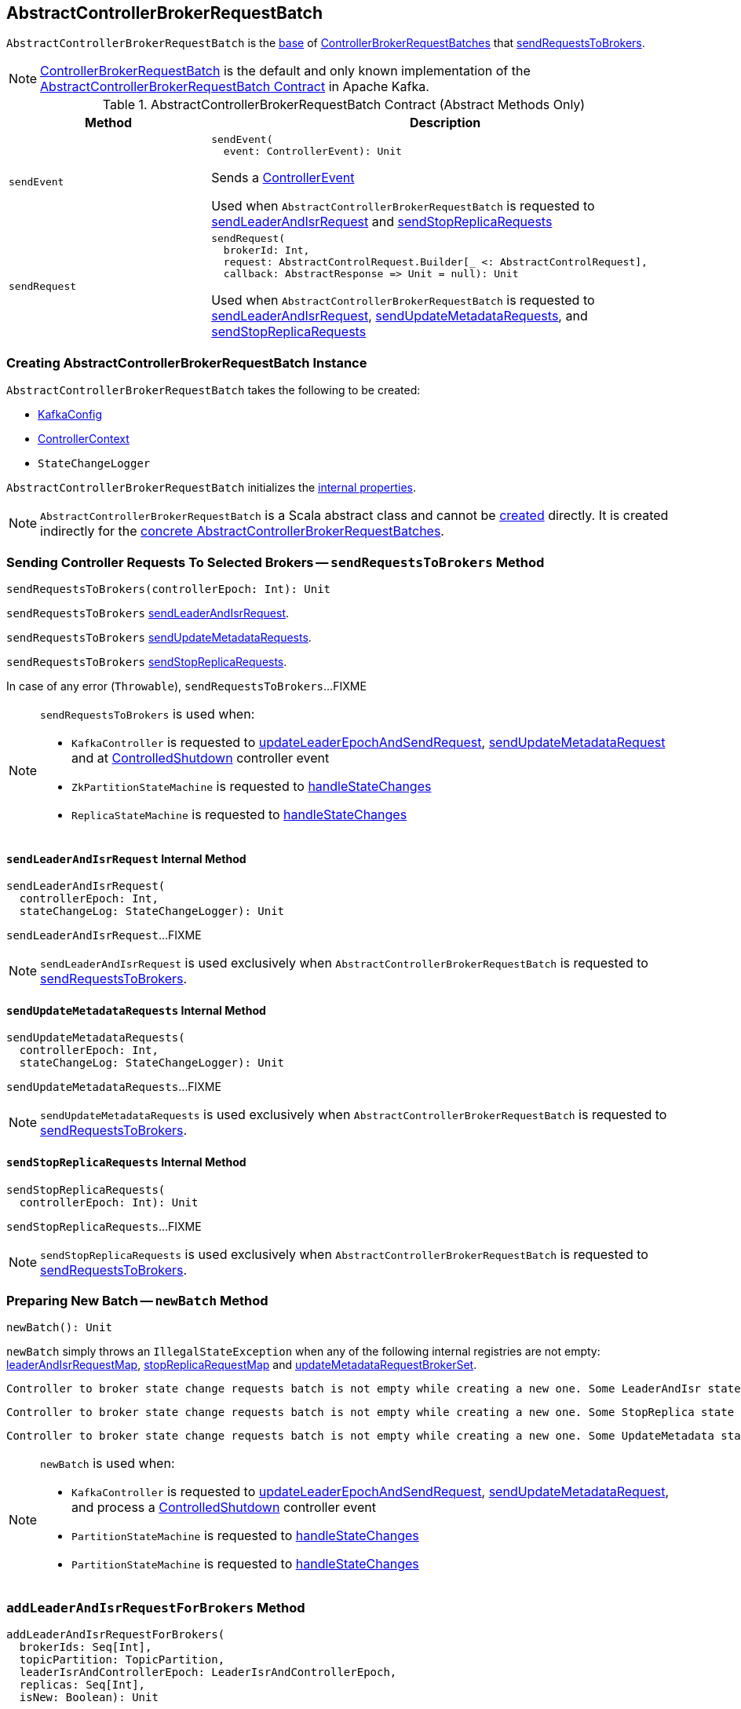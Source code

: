 == [[AbstractControllerBrokerRequestBatch]] AbstractControllerBrokerRequestBatch

`AbstractControllerBrokerRequestBatch` is the <<contract, base>> of <<extensions, ControllerBrokerRequestBatches>> that <<sendRequestsToBrokers, sendRequestsToBrokers>>.

[[implementations]]
NOTE: <<kafka-controller-ControllerBrokerRequestBatch.adoc#, ControllerBrokerRequestBatch>> is the default and only known implementation of the <<contract, AbstractControllerBrokerRequestBatch Contract>> in Apache Kafka.

[[contract]]
.AbstractControllerBrokerRequestBatch Contract (Abstract Methods Only)
[cols="30m,70",options="header",width="100%"]
|===
| Method
| Description

| sendEvent
a| [[sendEvent]]

[source, scala]
----
sendEvent(
  event: ControllerEvent): Unit
----

Sends a <<kafka-controller-ControllerEvent.adoc#, ControllerEvent>>

Used when `AbstractControllerBrokerRequestBatch` is requested to <<sendLeaderAndIsrRequest, sendLeaderAndIsrRequest>> and <<sendStopReplicaRequests, sendStopReplicaRequests>>

| sendRequest
a| [[sendRequest]]

[source, scala]
----
sendRequest(
  brokerId: Int,
  request: AbstractControlRequest.Builder[_ <: AbstractControlRequest],
  callback: AbstractResponse => Unit = null): Unit
----

Used when `AbstractControllerBrokerRequestBatch` is requested to <<sendLeaderAndIsrRequest, sendLeaderAndIsrRequest>>, <<sendUpdateMetadataRequests, sendUpdateMetadataRequests>>, and <<sendStopReplicaRequests, sendStopReplicaRequests>>

|===

=== [[creating-instance]] Creating AbstractControllerBrokerRequestBatch Instance

`AbstractControllerBrokerRequestBatch` takes the following to be created:

* [[config]] <<kafka-server-KafkaConfig.adoc#, KafkaConfig>>
* [[controllerContext]] <<kafka-controller-ControllerContext.adoc#, ControllerContext>>
* [[stateChangeLogger]] `StateChangeLogger`

`AbstractControllerBrokerRequestBatch` initializes the <<internal-properties, internal properties>>.

NOTE: `AbstractControllerBrokerRequestBatch` is a Scala abstract class and cannot be <<creating-instance, created>> directly. It is created indirectly for the <<implementations, concrete AbstractControllerBrokerRequestBatches>>.

=== [[sendRequestsToBrokers]] Sending Controller Requests To Selected Brokers -- `sendRequestsToBrokers` Method

[source, scala]
----
sendRequestsToBrokers(controllerEpoch: Int): Unit
----

`sendRequestsToBrokers` <<sendLeaderAndIsrRequest, sendLeaderAndIsrRequest>>.

`sendRequestsToBrokers` <<sendUpdateMetadataRequests, sendUpdateMetadataRequests>>.

`sendRequestsToBrokers` <<sendStopReplicaRequests, sendStopReplicaRequests>>.

In case of any error (`Throwable`), `sendRequestsToBrokers`...FIXME

[NOTE]
====
`sendRequestsToBrokers` is used when:

* `KafkaController` is requested to <<kafka-controller-KafkaController.adoc#updateLeaderEpochAndSendRequest, updateLeaderEpochAndSendRequest>>, <<kafka-controller-KafkaController.adoc#sendUpdateMetadataRequest, sendUpdateMetadataRequest>> and at <<kafka-controller-KafkaController.adoc#ControlledShutdown, ControlledShutdown>> controller event

* `ZkPartitionStateMachine` is requested to <<kafka-controller-ZkPartitionStateMachine.adoc#handleStateChanges, handleStateChanges>>

* `ReplicaStateMachine` is requested to <<kafka-controller-ReplicaStateMachine.adoc#handleStateChanges, handleStateChanges>>
====

==== [[sendLeaderAndIsrRequest]] `sendLeaderAndIsrRequest` Internal Method

[source, scala]
----
sendLeaderAndIsrRequest(
  controllerEpoch: Int,
  stateChangeLog: StateChangeLogger): Unit
----

`sendLeaderAndIsrRequest`...FIXME

NOTE: `sendLeaderAndIsrRequest` is used exclusively when `AbstractControllerBrokerRequestBatch` is requested to <<sendRequestsToBrokers, sendRequestsToBrokers>>.

==== [[sendUpdateMetadataRequests]] `sendUpdateMetadataRequests` Internal Method

[source, scala]
----
sendUpdateMetadataRequests(
  controllerEpoch: Int,
  stateChangeLog: StateChangeLogger): Unit
----

`sendUpdateMetadataRequests`...FIXME

NOTE: `sendUpdateMetadataRequests` is used exclusively when `AbstractControllerBrokerRequestBatch` is requested to <<sendRequestsToBrokers, sendRequestsToBrokers>>.

==== [[sendStopReplicaRequests]] `sendStopReplicaRequests` Internal Method

[source, scala]
----
sendStopReplicaRequests(
  controllerEpoch: Int): Unit
----

`sendStopReplicaRequests`...FIXME

NOTE: `sendStopReplicaRequests` is used exclusively when `AbstractControllerBrokerRequestBatch` is requested to <<sendRequestsToBrokers, sendRequestsToBrokers>>.

=== [[newBatch]] Preparing New Batch -- `newBatch` Method

[source, scala]
----
newBatch(): Unit
----

`newBatch` simply throws an `IllegalStateException` when any of the following internal registries are not empty: <<leaderAndIsrRequestMap, leaderAndIsrRequestMap>>, <<stopReplicaRequestMap, stopReplicaRequestMap>> and <<updateMetadataRequestBrokerSet, updateMetadataRequestBrokerSet>>.

```
Controller to broker state change requests batch is not empty while creating a new one. Some LeaderAndIsr state changes [leaderAndIsrRequestMap] might be lost
```

```
Controller to broker state change requests batch is not empty while creating a new one. Some StopReplica state changes [stopReplicaRequestMap] might be lost
```

```
Controller to broker state change requests batch is not empty while creating a new one. Some UpdateMetadata state changes to brokers [updateMetadataRequestBrokerSet] with partition info [updateMetadataRequestPartitionInfoMap] might be lost
```

[NOTE]
====
`newBatch` is used when:

* `KafkaController` is requested to <<kafka-controller-KafkaController.adoc#updateLeaderEpochAndSendRequest, updateLeaderEpochAndSendRequest>>, <<kafka-controller-KafkaController.adoc#sendUpdateMetadataRequest, sendUpdateMetadataRequest>>, and process a <<kafka-controller-KafkaController.adoc#ControlledShutdown, ControlledShutdown>> controller event

* `PartitionStateMachine` is requested to <<kafka-controller-PartitionStateMachine.adoc#handleStateChanges, handleStateChanges>>

* `PartitionStateMachine` is requested to <<kafka-controller-ReplicaStateMachine.adoc#handleStateChanges, handleStateChanges>>
====

=== [[addLeaderAndIsrRequestForBrokers]] `addLeaderAndIsrRequestForBrokers` Method

[source, scala]
----
addLeaderAndIsrRequestForBrokers(
  brokerIds: Seq[Int],
  topicPartition: TopicPartition,
  leaderIsrAndControllerEpoch: LeaderIsrAndControllerEpoch,
  replicas: Seq[Int],
  isNew: Boolean): Unit
----

`addLeaderAndIsrRequestForBrokers`...FIXME

[NOTE]
====
`addLeaderAndIsrRequestForBrokers` is used when:

* `KafkaController` is requested to <<kafka-controller-KafkaController.adoc#updateLeaderEpochAndSendRequest, updateLeaderEpochAndSendRequest>>

* `PartitionStateMachine` is requested to <<kafka-controller-PartitionStateMachine.adoc#initializeLeaderAndIsrForPartitions, initializeLeaderAndIsrForPartitions>> and <<kafka-controller-PartitionStateMachine.adoc#doElectLeaderForPartitions, doElectLeaderForPartitions>>

* `ReplicaStateMachine` is requested to <<kafka-controller-ReplicaStateMachine.adoc#doHandleStateChanges, doHandleStateChanges>>
====

=== [[internal-properties]] Internal Properties

[cols="30m,70",options="header",width="100%"]
|===
| Name
| Description

| leaderAndIsrRequestMap
a| [[leaderAndIsrRequestMap]] (`Map[Int, Map[TopicPartition, LeaderAndIsrRequest.PartitionState]]`)

Used when...FIXME

| stopReplicaRequestMap
a| [[stopReplicaRequestMap]] (`Map[Int, ListBuffer[StopReplicaRequestInfo]]`)

Used when...FIXME

| updateMetadataRequestBrokerSet
a| [[updateMetadataRequestBrokerSet]] (`Set[Int]`)

Used when...FIXME

|===
